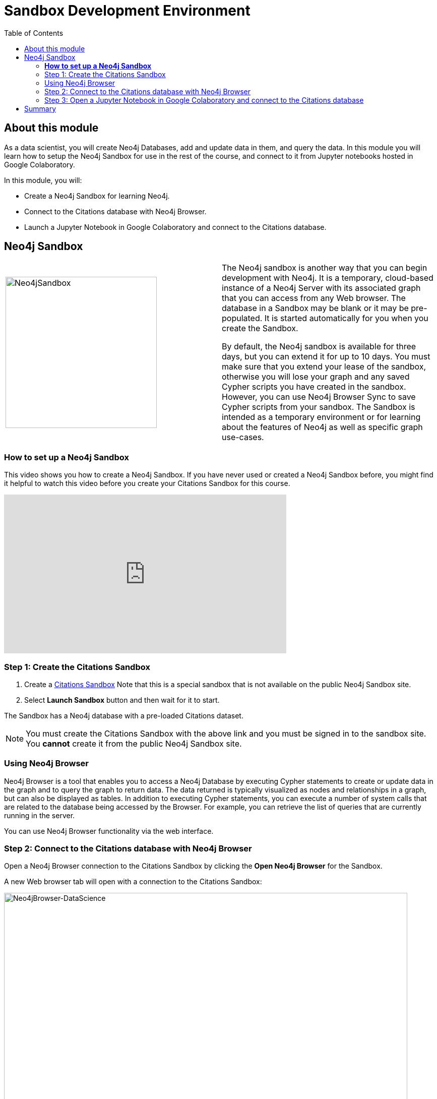 = Sandbox Development Environment
:slug: 02b-gdsds-setup-development-environment-sandbox
:doctype: book
:toc: left
:toclevels: 4
:imagesdir: ../images
:page-slug: {slug}
:page-layout: training
:page-module-duration-minutes: 30
:page-pagination!:

== About this module

As a data scientist, you will create Neo4j Databases, add and update data in them, and query the data.
In this module you will learn how to setup the Neo4j Sandbox for use in the rest of the course, and connect to it from Jupyter notebooks hosted in Google Colaboratory.

In this module, you will:
[square]
* Create a Neo4j Sandbox for learning Neo4j.
* Connect to the Citations database with  Neo4j Browser.
* Launch a Jupyter Notebook in Google Colaboratory and connect to the Citations database.

== Neo4j Sandbox

[frame="none", cols="^.^,<.^"]
|===
a|image::Neo4jSandbox.png[Neo4jSandbox,width=300,align=center]
a|
The Neo4j sandbox is another way that you can begin development with Neo4j.
It is a temporary, cloud-based instance of a Neo4j Server with its associated graph that you can access from any Web browser.
The database in a Sandbox may be blank or it may be pre-populated.
It is started automatically for you when you create the Sandbox.

By default, the Neo4j sandbox is available for three days, but you can extend it for up to 10 days.
You must make sure that you extend your lease of the sandbox, otherwise you will lose your graph and any saved Cypher scripts you have created in the sandbox.
However, you can use Neo4j Browser Sync to save Cypher scripts from your sandbox.
The Sandbox is intended as a temporary environment or for learning about the features of Neo4j as well as specific graph use-cases.
|===

=== *How to set up a Neo4j Sandbox*

This video shows you how to create a Neo4j Sandbox. If you have never used or created a Neo4j Sandbox before, you might find it helpful to watch this video before you create your Citations Sandbox for this course.


video::OSk1ePl2PUM[youtube,height=315,width=560]

=== Step 1: Create the Citations Sandbox

. Create a https://sandbox.neo4j.com/?usecase=citations[Citations Sandbox^] Note that this is a special sandbox that is not available on the public Neo4j Sandbox site.
. Select *Launch Sandbox* button and then wait for it to start.

The Sandbox has a Neo4j database with a pre-loaded Citations dataset.

NOTE: You must create the Citations Sandbox with the above link and you must be signed in to the sandbox site. You *cannot* create it from the public Neo4j Sandbox site.

=== Using Neo4j Browser

Neo4j Browser is a tool that enables you to access a Neo4j Database by executing Cypher statements to create or update data in the graph and to query the graph to return data.
The data returned is typically visualized as nodes and relationships in a graph, but can also be displayed as tables.
In addition to executing Cypher statements, you can execute a number of system calls that are related to the database being accessed by the Browser.
For example, you can retrieve the list of queries that are currently running in the server.

You can use Neo4j Browser functionality via the web interface.

=== Step 2: Connect to the Citations database with Neo4j Browser

Open a Neo4j Browser connection to the Citations Sandbox by clicking the *Open Neo4j Browser* for the Sandbox.

A new Web browser tab will open with a connection to the Citations Sandbox:

image::Neo4jBrowser-DataScience.png[Neo4jBrowser-DataScience,width=800]

If  you have never used Neo4j Browser before for a Sandbox, you might find the Guided Tour of the Sandbox helpful, otherwise, simply close it.

=== Step 3: Open a Jupyter Notebook in Google Colaboratory and connect to the Citations database

In this course you will use Jupyter Notebook hosted on the Google Colaboratory environment.
All the notebooks in this course require a connection to your Neo4j Sandbox instance, so you will test that now.

Launch the notebook by clicking below. This will open a tab for the Jupyter Notebook where you will set it up to connect to the Neo4j Sandbox.

++++
<a class="medium button-notebook" target="_blank" href="https://colab.research.google.com/github/neo4j-contrib/training-v3/blob/master/modules/gds-data-science/supplemental/notebooks/00_Environment.ipynb">Launch Notebook!</a>
++++

== Summary

You will now have set up your development environment by:
[square]
* Creating a Neo4j Sandbox for learning Neo4j.
* Connecting to the Citations database with  Neo4j Browser.
* Launching a Jupyter Notebook in Google Colaboratory and connecting to the Citations database.

You have now prepared your development environment for performing
xref:03-gdsds-exploratory-data-analysis.adoc[the exploratory data analysis] for this course.
